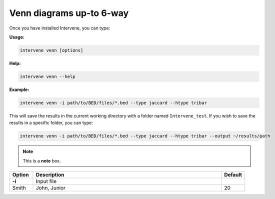 Venn diagrams up-to 6-way
=========================

Once you have installed Intervene, you can type:

**Usage:**

.. code-block:: bash

    intervene venn [options]

**Help:**

.. code-block:: bash

    intervene venn --help

**Example:**

.. code-block:: bash

    intervene venn -i path/to/BED/files/*.bed --type jaccard --htype tribar

This will save the results in the current working directory with a folder named ``Intervene_test``. If you wish to save the results in a specific folder, you can type:

.. code-block:: bash

    intervene venn -i path/to/BED/files/*.bed --type jaccard --htype tribar --output ~/results/path


.. note::  This is a **note** box.


.. csv-table::
   :header: "Option", "Description", "Default"
   :widths: 10, 80, 10

   "**-i**", "Input file", 
   "Smith", "John, Junior", 20
